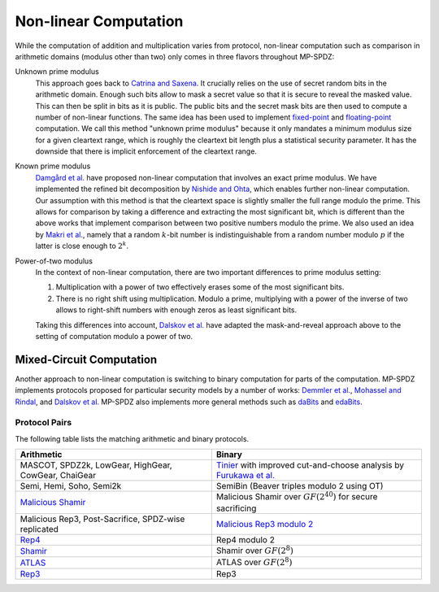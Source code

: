 Non-linear Computation
----------------------

While the computation of addition and multiplication varies from
protocol, non-linear computation such as comparison in arithmetic
domains (modulus other than two) only comes in three flavors
throughout MP-SPDZ:

Unknown prime modulus
    This approach goes back to `Catrina and Saxena
    <http://www.ifca.ai/pub/fc10/31_47.pdf>`_. It crucially relies on
    the use of secret random bits in the arithmetic domain. Enough
    such bits allow to mask a secret value so that it is secure to
    reveal the masked value. This can then be split in bits as it is
    public. The public bits and the secret mask bits are then used to
    compute a number of non-linear functions. The same idea has been
    used to implement `fixed-point
    <https://doi.org/10.1007/978-3-642-15497-3_9>`_ and
    `floating-point <https://eprint.iacr.org/2012/405>`_ computation.
    We call this method "unknown prime modulus" because it only
    mandates a minimum modulus size for a given cleartext range, which
    is roughly the cleartext bit length plus a statistical security
    parameter. It has the downside that there is implicit enforcement
    of the cleartext range.

Known prime modulus
    `Damgård et al. <https://doi.org/10.1007/11681878_15>`_ have
    proposed non-linear computation that involves an exact prime
    modulus. We have implemented the refined bit decomposition by
    `Nishide and Ohta
    <https://doi.org/10.1007/978-3-540-71677-8_23>`_, which enables
    further non-linear computation. Our assumption with this method is
    that the cleartext space is slightly smaller the full range modulo
    the prime. This allows for comparison by taking a difference and
    extracting the most significant bit, which is different than the
    above works that implement comparison between two positive numbers
    modulo the prime. We also used an idea by `Makri et
    al. <https://eprint.iacr.org/2021/119>`_, namely that a random
    :math:`k`-bit number is indistinguishable from a random number
    modulo :math:`p` if the latter is close enough to :math:`2^k`.

Power-of-two modulus
    In the context of non-linear computation, there are two important
    differences to prime modulus setting:

    1. Multiplication with a power of two effectively erases some of
       the most significant bits.

    2. There is no right shift using multiplication. Modulo a prime,
       multiplying with a power of the inverse of two allows to
       right-shift numbers with enough zeros as least significant
       bits.

    Taking this differences into account, `Dalskov et
    al. <https://eprint.iacr.org/2019/131>`_ have adapted the
    mask-and-reveal approach above to the setting of computation
    modulo a power of two.


Mixed-Circuit Computation
~~~~~~~~~~~~~~~~~~~~~~~~~

Another approach to non-linear computation is switching to binary
computation for parts of the computation. MP-SPDZ implements protocols
proposed for particular security models by a number of works: `Demmler et
al. <https://encrypto.de/papers/DSZ15.pdf>`_, `Mohassel and Rindal
<https://eprint.iacr.org/2018/403>`_, and `Dalskov et
al. <https://eprint.iacr.org/2020/1330>`_ MP-SPDZ also implements
more general methods such as `daBits
<https://eprint.iacr.org/2019/207>`_ and `edaBits
<https://eprint.iacr.org/2020/338>`_.


Protocol Pairs
==============

The following table lists the matching arithmetic and binary protocols.

.. list-table::
   :header-rows: 1

   *
     - Arithmetic
     - Binary
   *
     - MASCOT, SPDZ2k, LowGear, HighGear, CowGear, ChaiGear
     - `Tinier <https://eprint.iacr.org/2015/901>`_ with improved
       cut-and-choose analysis by `Furukawa et
       al. <https://eprint.iacr.org/2016/944>`_
   *
     - Semi, Hemi, Soho, Semi2k
     - SemiBin (Beaver triples modulo 2 using OT)
   *
     - `Malicious Shamir <https://eprint.iacr.org/2017/816>`_
     - Malicious Shamir over :math:`GF(2^{40})` for secure sacrificing
   *
     - Malicious Rep3, Post-Sacrifice, SPDZ-wise replicated
     - `Malicious Rep3 modulo 2 <https://eprint.iacr.org/2016/944>`_
   *
     - `Rep4 <https://eprint.iacr.org/2020/1330>`_
     - Rep4 modulo 2
   *
     - `Shamir <https://eprint.iacr.org/2000/037>`_
     - Shamir over :math:`GF(2^8)`
   *
     - `ATLAS <https://eprint.iacr.org/2021/833>`_
     - ATLAS over :math:`GF(2^8)`
   *
     - `Rep3 <https://eprint.iacr.org/2016/768>`_
     - Rep3
